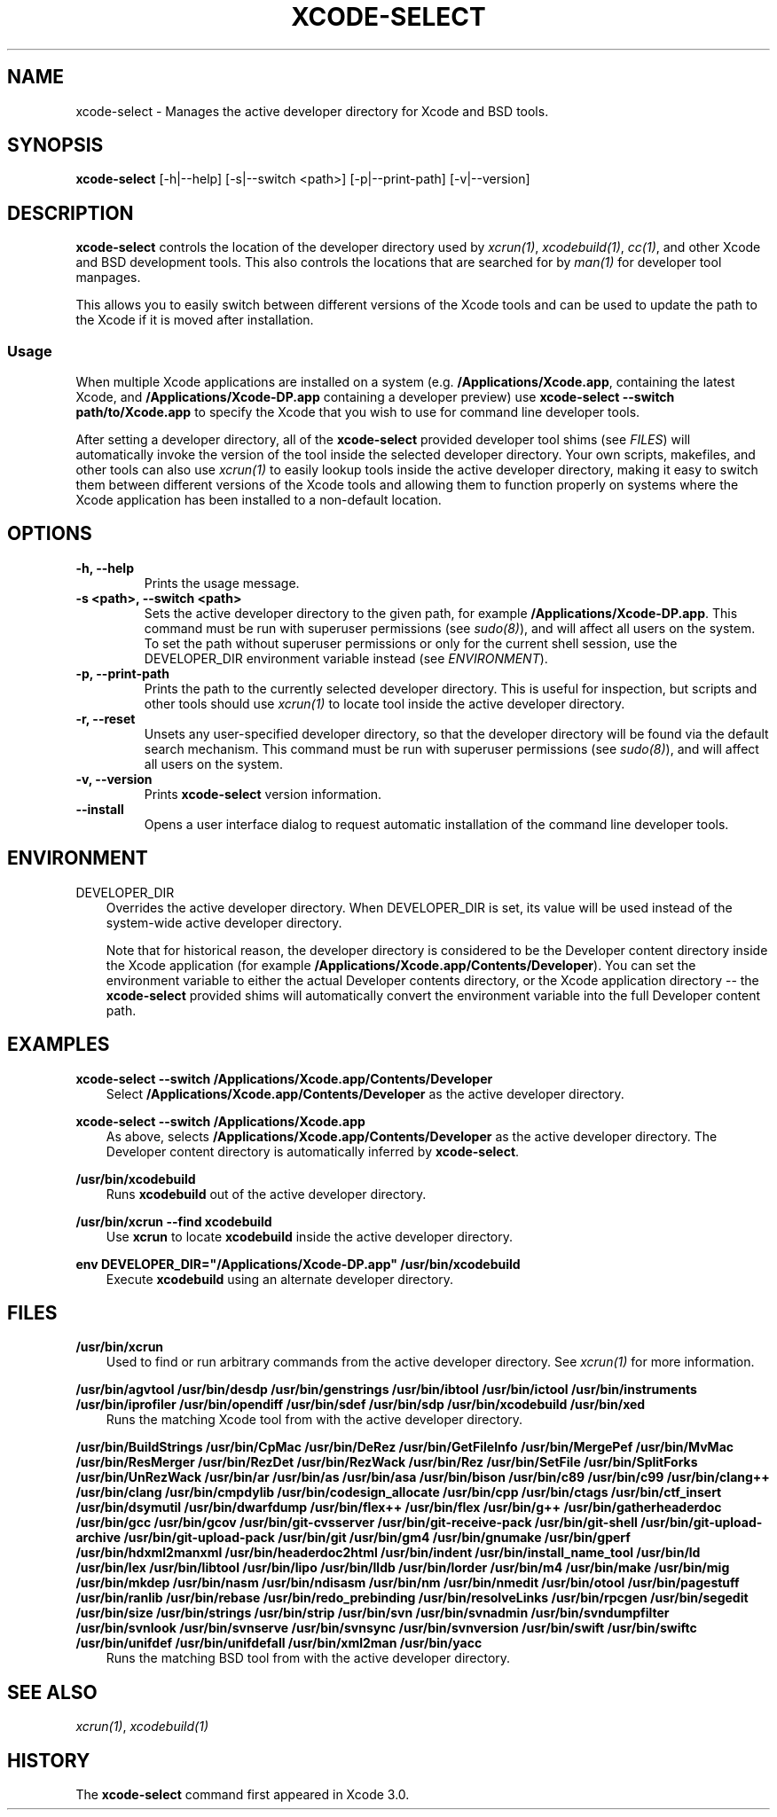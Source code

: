 .\" Man page generated from reStructuredText.
.
.TH "XCODE-SELECT" "1" "March 20, 2015" "Mac OS X" "BSD General Commands Manual"
.SH NAME
xcode-select \- Manages the active developer directory for Xcode and BSD tools.
.
.nr rst2man-indent-level 0
.
.de1 rstReportMargin
\\$1 \\n[an-margin]
level \\n[rst2man-indent-level]
level margin: \\n[rst2man-indent\\n[rst2man-indent-level]]
-
\\n[rst2man-indent0]
\\n[rst2man-indent1]
\\n[rst2man-indent2]
..
.de1 INDENT
.\" .rstReportMargin pre:
. RS \\$1
. nr rst2man-indent\\n[rst2man-indent-level] \\n[an-margin]
. nr rst2man-indent-level +1
.\" .rstReportMargin post:
..
.de UNINDENT
. RE
.\" indent \\n[an-margin]
.\" old: \\n[rst2man-indent\\n[rst2man-indent-level]]
.nr rst2man-indent-level -1
.\" new: \\n[rst2man-indent\\n[rst2man-indent-level]]
.in \\n[rst2man-indent\\n[rst2man-indent-level]]u
..
.SH SYNOPSIS
.sp
\fBxcode\-select\fP [\-h|\-\-help] [\-s|\-\-switch <path>] [\-p|\-\-print\-path]
[\-v|\-\-version]
.SH DESCRIPTION
.sp
\fBxcode\-select\fP controls the location of the developer directory used by
\fIxcrun(1)\fP, \fIxcodebuild(1)\fP, \fIcc(1)\fP, and other Xcode
and BSD development tools. This also controls the locations that are searched
for by \fIman(1)\fP for developer tool manpages.
.sp
This allows you to easily switch between different versions of the Xcode tools
and can be used to update the path to the Xcode if it is moved after
installation.
.SS Usage
.sp
When multiple Xcode applications are installed on a system
(e.g. \fB/Applications/Xcode.app\fP, containing the latest Xcode, and
\fB/Applications/Xcode\-DP.app\fP containing a developer preview) use
\fBxcode\-select \-\-switch path/to/Xcode.app\fP to specify the Xcode that you
wish to use for command line developer tools.
.sp
After setting a developer directory, all of the \fBxcode\-select\fP provided
developer tool shims (see \fI\%FILES\fP) will automatically invoke the version of
the tool inside the selected developer directory. Your own scripts, makefiles,
and other tools can also use \fIxcrun(1)\fP to easily lookup tools inside
the active developer directory, making it easy to switch them between different
versions of the Xcode tools and allowing them to function properly on systems
where the Xcode application has been installed to a non\-default location.
.SH OPTIONS
.INDENT 0.0
.TP
.B \-h, \-\-help
Prints the usage message.
.UNINDENT
.INDENT 0.0
.TP
.B \-s <path>, \-\-switch <path>
Sets the active developer directory to the given path, for example
\fB/Applications/Xcode\-DP.app\fP\&. This command must be run with superuser
permissions (see \fIsudo(8)\fP), and will affect all users on the
system. To set the path without superuser permissions or only for the current
shell session, use the DEVELOPER_DIR environment variable instead (see
\fI\%ENVIRONMENT\fP).
.UNINDENT
.INDENT 0.0
.TP
.B \-p, \-\-print\-path
Prints the path to the currently selected developer directory. This is useful
for inspection, but scripts and other tools should use \fIxcrun(1)\fP to
locate tool inside the active developer directory.
.UNINDENT
.INDENT 0.0
.TP
.B \-r, \-\-reset
Unsets any user\-specified developer directory, so that the developer directory
will be found via the default search mechanism. This command must be run with
superuser permissions (see \fIsudo(8)\fP), and will affect all users on
the system.
.UNINDENT
.INDENT 0.0
.TP
.B \-v, \-\-version
Prints \fBxcode\-select\fP version information.
.UNINDENT
.INDENT 0.0
.TP
.B \-\-install
Opens a user interface dialog to request automatic installation of the command
line developer tools.
.UNINDENT
.SH ENVIRONMENT
.sp
DEVELOPER_DIR
.INDENT 0.0
.INDENT 3.5
Overrides the active developer directory. When DEVELOPER_DIR is set, its value
will be used instead of the system\-wide active developer directory.
.sp
Note that for historical reason, the developer directory is considered to be
the Developer content directory inside the Xcode application (for example
\fB/Applications/Xcode.app/Contents/Developer\fP). You can set the environment
variable to either the actual Developer contents directory, or the Xcode
application directory \-\- the \fBxcode\-select\fP provided shims will
automatically convert the environment variable into the full Developer content
path.
.UNINDENT
.UNINDENT
.SH EXAMPLES
.sp
\fBxcode\-select \-\-switch /Applications/Xcode.app/Contents/Developer\fP
.INDENT 0.0
.INDENT 3.5
Select \fB/Applications/Xcode.app/Contents/Developer\fP as the active developer
directory.
.UNINDENT
.UNINDENT
.sp
\fBxcode\-select \-\-switch /Applications/Xcode.app\fP
.INDENT 0.0
.INDENT 3.5
As above, selects \fB/Applications/Xcode.app/Contents/Developer\fP as the active
developer directory. The Developer content directory is automatically inferred
by \fBxcode\-select\fP\&.
.UNINDENT
.UNINDENT
.sp
\fB/usr/bin/xcodebuild\fP
.INDENT 0.0
.INDENT 3.5
Runs \fBxcodebuild\fP out of the active developer directory.
.UNINDENT
.UNINDENT
.sp
\fB/usr/bin/xcrun \-\-find xcodebuild\fP
.INDENT 0.0
.INDENT 3.5
Use \fBxcrun\fP to locate \fBxcodebuild\fP inside the active
developer directory.
.UNINDENT
.UNINDENT
.sp
\fBenv DEVELOPER_DIR="/Applications/Xcode\-DP.app" /usr/bin/xcodebuild\fP
.INDENT 0.0
.INDENT 3.5
Execute \fBxcodebuild\fP using an alternate developer directory.
.UNINDENT
.UNINDENT
.SH FILES
.sp
\fB/usr/bin/xcrun\fP
.INDENT 0.0
.INDENT 3.5
Used to find or run arbitrary commands from the active developer directory. See
\fIxcrun(1)\fP for more information.
.UNINDENT
.UNINDENT
.sp
\fB/usr/bin/agvtool\fP
\fB/usr/bin/desdp\fP
\fB/usr/bin/genstrings\fP
\fB/usr/bin/ibtool\fP
\fB/usr/bin/ictool\fP
\fB/usr/bin/instruments\fP
\fB/usr/bin/iprofiler\fP
\fB/usr/bin/opendiff\fP
\fB/usr/bin/sdef\fP
\fB/usr/bin/sdp\fP
\fB/usr/bin/xcodebuild\fP
\fB/usr/bin/xed\fP
.INDENT 0.0
.INDENT 3.5
Runs the matching Xcode tool from with the active developer directory.
.UNINDENT
.UNINDENT
.sp
\fB/usr/bin/BuildStrings\fP
\fB/usr/bin/CpMac\fP
\fB/usr/bin/DeRez\fP
\fB/usr/bin/GetFileInfo\fP
\fB/usr/bin/MergePef\fP
\fB/usr/bin/MvMac\fP
\fB/usr/bin/ResMerger\fP
\fB/usr/bin/RezDet\fP
\fB/usr/bin/RezWack\fP
\fB/usr/bin/Rez\fP
\fB/usr/bin/SetFile\fP
\fB/usr/bin/SplitForks\fP
\fB/usr/bin/UnRezWack\fP
\fB/usr/bin/ar\fP
\fB/usr/bin/as\fP
\fB/usr/bin/asa\fP
\fB/usr/bin/bison\fP
\fB/usr/bin/c89\fP
\fB/usr/bin/c99\fP
\fB/usr/bin/clang++\fP
\fB/usr/bin/clang\fP
\fB/usr/bin/cmpdylib\fP
\fB/usr/bin/codesign_allocate\fP
\fB/usr/bin/cpp\fP
\fB/usr/bin/ctags\fP
\fB/usr/bin/ctf_insert\fP
\fB/usr/bin/dsymutil\fP
\fB/usr/bin/dwarfdump\fP
\fB/usr/bin/flex++\fP
\fB/usr/bin/flex\fP
\fB/usr/bin/g++\fP
\fB/usr/bin/gatherheaderdoc\fP
\fB/usr/bin/gcc\fP
\fB/usr/bin/gcov\fP
\fB/usr/bin/git\-cvsserver\fP
\fB/usr/bin/git\-receive\-pack\fP
\fB/usr/bin/git\-shell\fP
\fB/usr/bin/git\-upload\-archive\fP
\fB/usr/bin/git\-upload\-pack\fP
\fB/usr/bin/git\fP
\fB/usr/bin/gm4\fP
\fB/usr/bin/gnumake\fP
\fB/usr/bin/gperf\fP
\fB/usr/bin/hdxml2manxml\fP
\fB/usr/bin/headerdoc2html\fP
\fB/usr/bin/indent\fP
\fB/usr/bin/install_name_tool\fP
\fB/usr/bin/ld\fP
\fB/usr/bin/lex\fP
\fB/usr/bin/libtool\fP
\fB/usr/bin/lipo\fP
\fB/usr/bin/lldb\fP
\fB/usr/bin/lorder\fP
\fB/usr/bin/m4\fP
\fB/usr/bin/make\fP
\fB/usr/bin/mig\fP
\fB/usr/bin/mkdep\fP
\fB/usr/bin/nasm\fP
\fB/usr/bin/ndisasm\fP
\fB/usr/bin/nm\fP
\fB/usr/bin/nmedit\fP
\fB/usr/bin/otool\fP
\fB/usr/bin/pagestuff\fP
\fB/usr/bin/ranlib\fP
\fB/usr/bin/rebase\fP
\fB/usr/bin/redo_prebinding\fP
\fB/usr/bin/resolveLinks\fP
\fB/usr/bin/rpcgen\fP
\fB/usr/bin/segedit\fP
\fB/usr/bin/size\fP
\fB/usr/bin/strings\fP
\fB/usr/bin/strip\fP
\fB/usr/bin/svn\fP
\fB/usr/bin/svnadmin\fP
\fB/usr/bin/svndumpfilter\fP
\fB/usr/bin/svnlook\fP
\fB/usr/bin/svnserve\fP
\fB/usr/bin/svnsync\fP
\fB/usr/bin/svnversion\fP
\fB/usr/bin/swift\fP
\fB/usr/bin/swiftc\fP
\fB/usr/bin/unifdef\fP
\fB/usr/bin/unifdefall\fP
\fB/usr/bin/xml2man\fP
\fB/usr/bin/yacc\fP
.INDENT 0.0
.INDENT 3.5
Runs the matching BSD tool from with the active developer directory.
.UNINDENT
.UNINDENT
.SH SEE ALSO
.sp
\fIxcrun(1)\fP, \fIxcodebuild(1)\fP
.SH HISTORY
.sp
The \fBxcode\-select\fP command first appeared in Xcode 3.0.
.\" Generated by docutils manpage writer.
.

